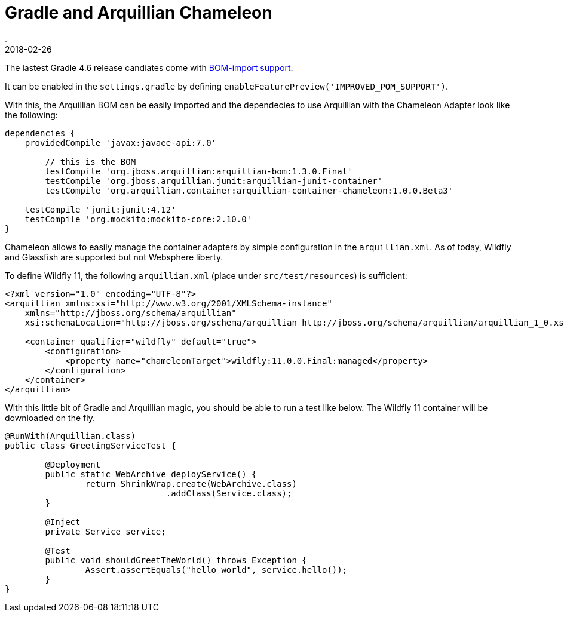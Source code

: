= Gradle and Arquillian Chameleon
.
2018-02-26
:jbake-type: post
:jbake-tags: gradle wlp javaee arquillian wildfly
:jbake-status: published

The lastest Gradle 4.6 release candiates come with link:https://docs.gradle.org/4.6-rc-2/release-notes.html?_ga=2.148670132.268890152.1519674243-774667617.1508666884#bom-import[BOM-import support].

It can be enabled in the `settings.gradle` by defining `enableFeaturePreview('IMPROVED_POM_SUPPORT')`.

With this, the Arquillian BOM can be easily imported and the dependecies to use Arquillian with the Chameleon Adapter look like the following:

[source, groovy]
----
dependencies {
    providedCompile 'javax:javaee-api:7.0'

	// this is the BOM
	testCompile 'org.jboss.arquillian:arquillian-bom:1.3.0.Final'
	testCompile 'org.jboss.arquillian.junit:arquillian-junit-container'
	testCompile 'org.arquillian.container:arquillian-container-chameleon:1.0.0.Beta3'

    testCompile 'junit:junit:4.12'
    testCompile 'org.mockito:mockito-core:2.10.0'
}
----

Chameleon allows to easily manage the container adapters by simple configuration in the `arquillian.xml`.
As of today, Wildfly and Glassfish are supported but not Websphere liberty.

To define Wildfly 11, the following `arquillian.xml` (place under `src/test/resources`) is sufficient:

[source, xml]
----
<?xml version="1.0" encoding="UTF-8"?>
<arquillian xmlns:xsi="http://www.w3.org/2001/XMLSchema-instance"
    xmlns="http://jboss.org/schema/arquillian"
    xsi:schemaLocation="http://jboss.org/schema/arquillian http://jboss.org/schema/arquillian/arquillian_1_0.xsd">

    <container qualifier="wildfly" default="true">
        <configuration>
            <property name="chameleonTarget">wildfly:11.0.0.Final:managed</property>
        </configuration>
    </container>
</arquillian>
----

With this little bit of Gradle and Arquillian magic, you should be able to run a test like below. The Wildfly 11 container will be downloaded on the fly.

[source, java]
----
@RunWith(Arquillian.class)
public class GreetingServiceTest {

	@Deployment
	public static WebArchive deployService() {
		return ShrinkWrap.create(WebArchive.class)
				.addClass(Service.class);
	}

	@Inject
	private Service service;

	@Test
	public void shouldGreetTheWorld() throws Exception {
		Assert.assertEquals("hello world", service.hello());
	}
}
----